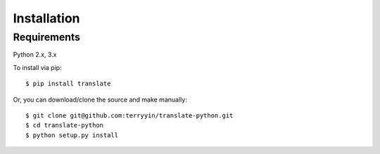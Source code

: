Installation
============

Requirements
------------

Python 2.x, 3.x


To install via pip::

    $ pip install translate


Or, you can download/clone the source and make manually::

    $ git clone git@github.com:terryyin/translate-python.git
    $ cd translate-python
    $ python setup.py install
